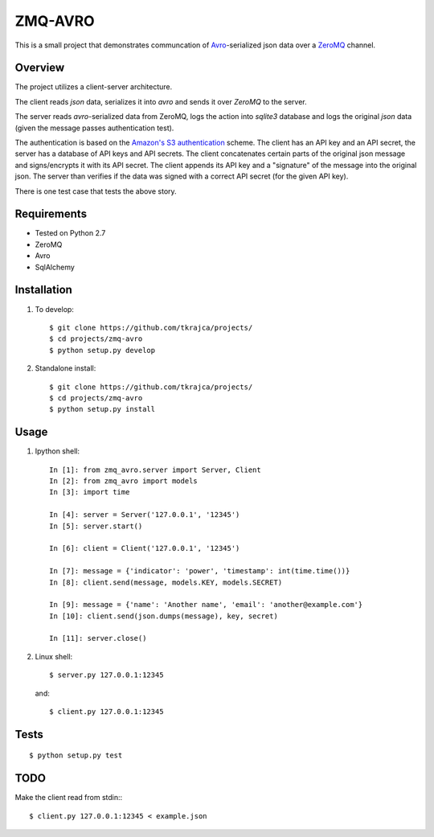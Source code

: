 ZMQ-AVRO
========

This is a small project that demonstrates communcation of `Avro`_-serialized
json data over a `ZeroMQ`_ channel.

.. _Avro: http://avro.apache.org/
.. _ZeroMQ: http://zeromq.org/

Overview
--------

The project utilizes a client-server architecture.

The client reads `json` data, serializes it into `avro` and sends it over
`ZeroMQ` to the server.

The server reads `avro`-serialized data from ZeroMQ, logs the action into
`sqlite3` database and logs the original `json` data (given the message
passes authentication test).

The authentication is based on the `Amazon's S3 authentication`_ scheme. The
client has an API key and an API secret, the server has a database of API keys
and API secrets. The client concatenates certain parts of the original json
message and signs/encrypts it with its API secret. The client appends its API
key and a "signature" of the message into the original json. The server than
verifies if the data was signed with a correct API secret (for the given API
key).

There is one test case that tests the above story.

.. _Amazon's S3 authentication: http://docs.aws.amazon.com/AmazonS3/latest/dev/RESTAuthentication.html

Requirements
------------
- Tested on Python 2.7
- ZeroMQ
- Avro
- SqlAlchemy

Installation
------------

1. To develop::

    $ git clone https://github.com/tkrajca/projects/
    $ cd projects/zmq-avro
    $ python setup.py develop

2. Standalone install::

    $ git clone https://github.com/tkrajca/projects/
    $ cd projects/zmq-avro
    $ python setup.py install

Usage
-----

1. Ipython shell::
    
        In [1]: from zmq_avro.server import Server, Client
        In [2]: from zmq_avro import models
        In [3]: import time

        In [4]: server = Server('127.0.0.1', '12345')
        In [5]: server.start()

        In [6]: client = Client('127.0.0.1', '12345')

        In [7]: message = {'indicator': 'power', 'timestamp': int(time.time())}
        In [8]: client.send(message, models.KEY, models.SECRET)

        In [9]: message = {'name': 'Another name', 'email': 'another@example.com'}
        In [10]: client.send(json.dumps(message), key, secret)

        In [11]: server.close()

2. Linux shell::

    $ server.py 127.0.0.1:12345

   and::

    $ client.py 127.0.0.1:12345


Tests
-----

::

    $ python setup.py test

TODO
----

Make the client read from stdin:::

    $ client.py 127.0.0.1:12345 < example.json

